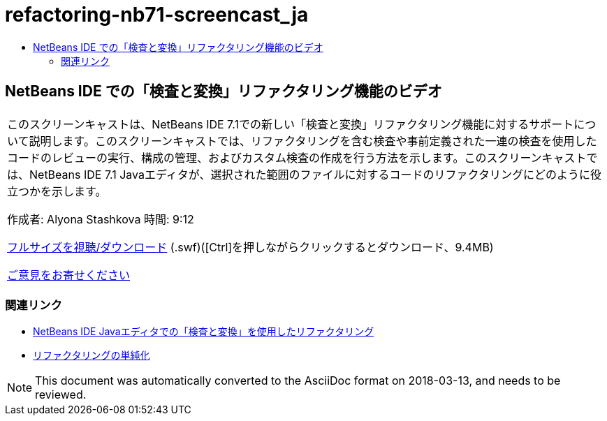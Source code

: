 // 
//     Licensed to the Apache Software Foundation (ASF) under one
//     or more contributor license agreements.  See the NOTICE file
//     distributed with this work for additional information
//     regarding copyright ownership.  The ASF licenses this file
//     to you under the Apache License, Version 2.0 (the
//     "License"); you may not use this file except in compliance
//     with the License.  You may obtain a copy of the License at
// 
//       http://www.apache.org/licenses/LICENSE-2.0
// 
//     Unless required by applicable law or agreed to in writing,
//     software distributed under the License is distributed on an
//     "AS IS" BASIS, WITHOUT WARRANTIES OR CONDITIONS OF ANY
//     KIND, either express or implied.  See the License for the
//     specific language governing permissions and limitations
//     under the License.
//

= refactoring-nb71-screencast_ja
:jbake-type: page
:jbake-tags: old-site, needs-review
:jbake-status: published
:keywords: Apache NetBeans  refactoring-nb71-screencast_ja
:description: Apache NetBeans  refactoring-nb71-screencast_ja
:toc: left
:toc-title:

== NetBeans IDE での「検査と変換」リファクタリング機能のビデオ

|===
|このスクリーンキャストは、NetBeans IDE 7.1での新しい「検査と変換」リファクタリング機能に対するサポートについて説明します。このスクリーンキャストでは、リファクタリングを含む検査や事前定義された一連の検査を使用したコードのレビューの実行、構成の管理、およびカスタム検査の作成を行う方法を示します。このスクリーンキャストでは、NetBeans IDE 7.1 Javaエディタが、選択された範囲のファイルに対するコードのリファクタリングにどのように役立つかを示します。

作成者: Alyona Stashkova
時間: 9:12

link:http://bits.netbeans.org/media/refactor-nb71.swf[フルサイズを視聴/ダウンロード] (.swf)([Ctrl]を押しながらクリックするとダウンロード、9.4MB)


link:/about/contact_form.html?to=3&subject=Feedback:%20Video%20of%20the%20Inspect%20and%20Refactoring%20Feature%20in%20NetBeans%20IDE%207%20.%201[ご意見をお寄せください]
 
|===

=== 関連リンク

* link:editor-inspect-transform.html[NetBeans IDE Javaエディタでの「検査と変換」を使用したリファクタリング]
* link:http://wiki.netbeans.org/Refactoring[リファクタリングの単純化]

NOTE: This document was automatically converted to the AsciiDoc format on 2018-03-13, and needs to be reviewed.
